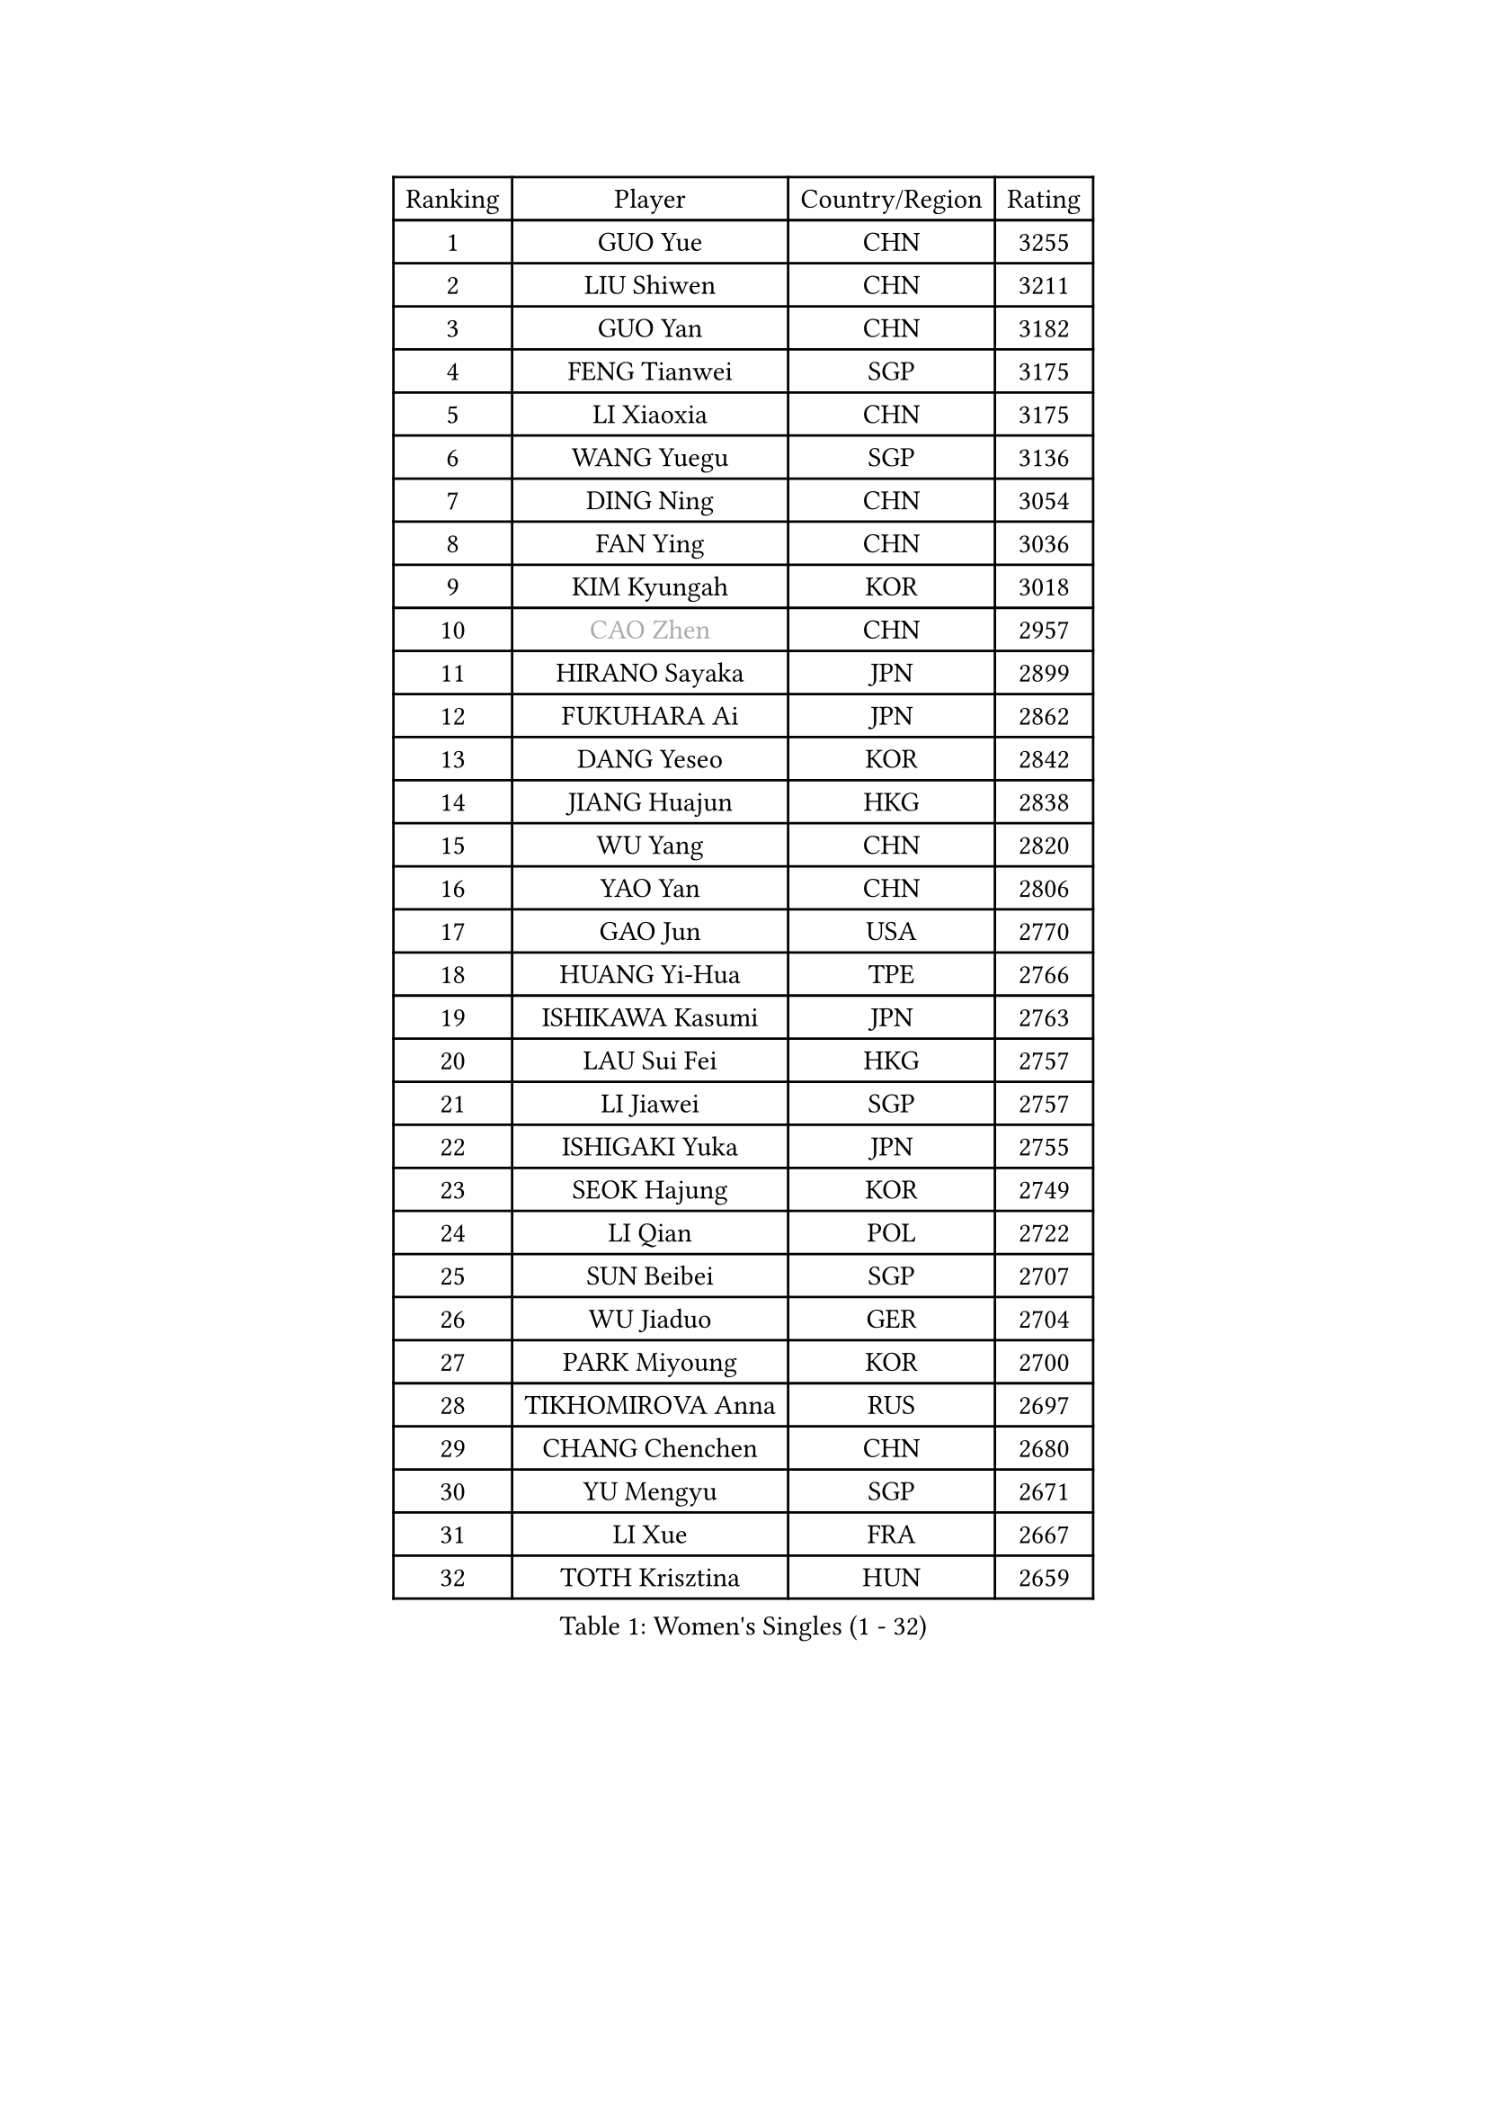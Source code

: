 
#set text(font: ("Courier New", "NSimSun"))
#figure(
  caption: "Women's Singles (1 - 32)",
    table(
      columns: 4,
      [Ranking], [Player], [Country/Region], [Rating],
      [1], [GUO Yue], [CHN], [3255],
      [2], [LIU Shiwen], [CHN], [3211],
      [3], [GUO Yan], [CHN], [3182],
      [4], [FENG Tianwei], [SGP], [3175],
      [5], [LI Xiaoxia], [CHN], [3175],
      [6], [WANG Yuegu], [SGP], [3136],
      [7], [DING Ning], [CHN], [3054],
      [8], [FAN Ying], [CHN], [3036],
      [9], [KIM Kyungah], [KOR], [3018],
      [10], [#text(gray, "CAO Zhen")], [CHN], [2957],
      [11], [HIRANO Sayaka], [JPN], [2899],
      [12], [FUKUHARA Ai], [JPN], [2862],
      [13], [DANG Yeseo], [KOR], [2842],
      [14], [JIANG Huajun], [HKG], [2838],
      [15], [WU Yang], [CHN], [2820],
      [16], [YAO Yan], [CHN], [2806],
      [17], [GAO Jun], [USA], [2770],
      [18], [HUANG Yi-Hua], [TPE], [2766],
      [19], [ISHIKAWA Kasumi], [JPN], [2763],
      [20], [LAU Sui Fei], [HKG], [2757],
      [21], [LI Jiawei], [SGP], [2757],
      [22], [ISHIGAKI Yuka], [JPN], [2755],
      [23], [SEOK Hajung], [KOR], [2749],
      [24], [LI Qian], [POL], [2722],
      [25], [SUN Beibei], [SGP], [2707],
      [26], [WU Jiaduo], [GER], [2704],
      [27], [PARK Miyoung], [KOR], [2700],
      [28], [TIKHOMIROVA Anna], [RUS], [2697],
      [29], [CHANG Chenchen], [CHN], [2680],
      [30], [YU Mengyu], [SGP], [2671],
      [31], [LI Xue], [FRA], [2667],
      [32], [TOTH Krisztina], [HUN], [2659],
    )
  )#pagebreak()

#set text(font: ("Courier New", "NSimSun"))
#figure(
  caption: "Women's Singles (33 - 64)",
    table(
      columns: 4,
      [Ranking], [Player], [Country/Region], [Rating],
      [33], [HU Melek], [TUR], [2652],
      [34], [#text(gray, "PENG Luyang")], [CHN], [2652],
      [35], [MONTEIRO DODEAN Daniela], [ROU], [2646],
      [36], [LIU Jia], [AUT], [2646],
      [37], [LI Jie], [NED], [2634],
      [38], [LI Jiao], [NED], [2633],
      [39], [SAMARA Elizabeta], [ROU], [2607],
      [40], [WANG Chen], [CHN], [2587],
      [41], [LIN Ling], [HKG], [2575],
      [42], [LI Xiaodan], [CHN], [2575],
      [43], [WEN Jia], [CHN], [2563],
      [44], [KIM Jong], [PRK], [2557],
      [45], [CHENG I-Ching], [TPE], [2557],
      [46], [RAO Jingwen], [CHN], [2556],
      [47], [YANG Ha Eun], [KOR], [2552],
      [48], [WU Xue], [DOM], [2548],
      [49], [HAN Hye Song], [PRK], [2542],
      [50], [SCHALL Elke], [GER], [2540],
      [51], [ODOROVA Eva], [SVK], [2533],
      [52], [KANG Misoon], [KOR], [2531],
      [53], [TIE Yana], [HKG], [2530],
      [54], [EKHOLM Matilda], [SWE], [2529],
      [55], [PASKAUSKIENE Ruta], [LTU], [2515],
      [56], [BAKULA Andrea], [CRO], [2515],
      [57], [STRBIKOVA Renata], [CZE], [2513],
      [58], [FEHER Gabriela], [SRB], [2506],
      [59], [LANG Kristin], [GER], [2501],
      [60], [LEE Eunhee], [KOR], [2499],
      [61], [SHEN Yanfei], [ESP], [2493],
      [62], [PAVLOVICH Veronika], [BLR], [2483],
      [63], [ZHANG Rui], [HKG], [2481],
      [64], [ERDELJI Anamaria], [SRB], [2481],
    )
  )#pagebreak()

#set text(font: ("Courier New", "NSimSun"))
#figure(
  caption: "Women's Singles (65 - 96)",
    table(
      columns: 4,
      [Ranking], [Player], [Country/Region], [Rating],
      [65], [FUKUOKA Haruna], [JPN], [2479],
      [66], [NI Xia Lian], [LUX], [2478],
      [67], [POTA Georgina], [HUN], [2476],
      [68], [HIURA Reiko], [JPN], [2475],
      [69], [WANG Xuan], [CHN], [2458],
      [70], [PAVLOVICH Viktoria], [BLR], [2458],
      [71], [SOLJA Amelie], [AUT], [2457],
      [72], [SUH Hyo Won], [KOR], [2454],
      [73], [GRUNDISCH Carole], [FRA], [2453],
      [74], [FUJII Hiroko], [JPN], [2452],
      [75], [PESOTSKA Margaryta], [UKR], [2451],
      [76], [MOON Hyunjung], [KOR], [2447],
      [77], [KOMWONG Nanthana], [THA], [2430],
      [78], [RAMIREZ Sara], [ESP], [2423],
      [79], [VACENOVSKA Iveta], [CZE], [2422],
      [80], [CHOI Moonyoung], [KOR], [2416],
      [81], [SKOV Mie], [DEN], [2406],
      [82], [XIAN Yifang], [FRA], [2404],
      [83], [MORIZONO Misaki], [JPN], [2398],
      [84], [BOROS Tamara], [CRO], [2395],
      [85], [WAKAMIYA Misako], [JPN], [2388],
      [86], [PARK Seonghye], [KOR], [2385],
      [87], [BILENKO Tetyana], [UKR], [2379],
      [88], [DVORAK Galia], [ESP], [2377],
      [89], [LOVAS Petra], [HUN], [2370],
      [90], [JIA Jun], [CHN], [2369],
      [91], [BARTHEL Zhenqi], [GER], [2367],
      [92], [MUANGSUK Anisara], [THA], [2367],
      [93], [#text(gray, "FUJINUMA Ai")], [JPN], [2366],
      [94], [TAN Wenling], [ITA], [2365],
      [95], [GANINA Svetlana], [RUS], [2362],
      [96], [JEE Minhyung], [AUS], [2361],
    )
  )#pagebreak()

#set text(font: ("Courier New", "NSimSun"))
#figure(
  caption: "Women's Singles (97 - 128)",
    table(
      columns: 4,
      [Ranking], [Player], [Country/Region], [Rating],
      [97], [YANG Fen], [CGO], [2358],
      [98], [YAMANASHI Yuri], [JPN], [2354],
      [99], [LI Qiangbing], [AUT], [2343],
      [100], [XU Jie], [POL], [2341],
      [101], [CREEMERS Linda], [NED], [2341],
      [102], [STEFANOVA Nikoleta], [ITA], [2340],
      [103], [KRAVCHENKO Marina], [ISR], [2336],
      [104], [LEE Ho Ching], [HKG], [2329],
      [105], [#text(gray, "JEON Hyekyung")], [KOR], [2324],
      [106], [KIM Minhee], [KOR], [2320],
      [107], [NTOULAKI Ekaterina], [GRE], [2315],
      [108], [SHAN Xiaona], [GER], [2314],
      [109], [#text(gray, "MOCROUSOV Elena")], [MDA], [2304],
      [110], [MOLNAR Cornelia], [CRO], [2295],
      [111], [PARK Youngsook], [KOR], [2291],
      [112], [BOLLMEIER Nadine], [GER], [2290],
      [113], [BEH Lee Wei], [MAS], [2289],
      [114], [#text(gray, "KONISHI An")], [JPN], [2285],
      [115], [ZHU Fang], [ESP], [2281],
      [116], [GATINSKA Katalina], [BUL], [2275],
      [117], [SMISTIKOVA Martina], [CZE], [2271],
      [118], [HE Sirin], [TUR], [2270],
      [119], [TIMINA Elena], [NED], [2269],
      [120], [TIMINA Yana], [NED], [2265],
      [121], [SHIM Serom], [KOR], [2259],
      [122], [HWANG Jina], [KOR], [2255],
      [123], [MA Chao In], [MAC], [2248],
      [124], [#text(gray, "ROBERTSON Laura")], [GER], [2244],
      [125], [MATZKE Laura], [GER], [2243],
      [126], [PRIVALOVA Alexandra], [BLR], [2239],
      [127], [SIBLEY Kelly], [ENG], [2229],
      [128], [KIM Hye Song], [PRK], [2226],
    )
  )
